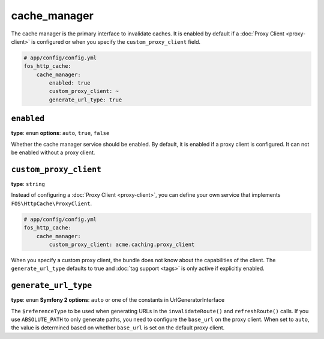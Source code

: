 cache_manager
=============

The cache manager is the primary interface to invalidate caches. It is enabled
by default if a :doc:`Proxy Client <proxy-client>` is configured or when you
specify the ``custom_proxy_client`` field.

.. code-block:: yaml

    # app/config/config.yml
    fos_http_cache:
        cache_manager:
            enabled: true
            custom_proxy_client: ~
            generate_url_type: true

``enabled``
-----------

**type**: ``enum`` **options**: ``auto``, ``true``, ``false``

Whether the cache manager service should be enabled. By default, it is enabled
if a proxy client is configured. It can not be enabled without a proxy client.

.. _custom_proxy_client:

``custom_proxy_client``
-----------------------

**type**: ``string``

Instead of configuring a :doc:`Proxy Client <proxy-client>`, you can define
your own service that implements ``FOS\HttpCache\ProxyClient``.

.. code-block:: yaml

    # app/config/config.yml
    fos_http_cache:
        cache_manager:
            custom_proxy_client: acme.caching.proxy_client

When you specify a custom proxy client, the bundle does not know about the
capabilities of the client. The ``generate_url_type`` defaults to true and
:doc:`tag support <tags>` is only active if explicitly enabled.

``generate_url_type``
---------------------

**type**: ``enum`` **Symfony 2 options**: ``auto`` or one of the constants in UrlGeneratorInterface

The ``$referenceType`` to be used when generating URLs in the ``invalidateRoute()``
and ``refreshRoute()`` calls. If you use ``ABSOLUTE_PATH`` to only generate
paths, you need to configure the ``base_url`` on the proxy client. When set to
``auto``, the value is determined based on whether ``base_url`` is set on the
default proxy client.
